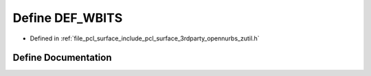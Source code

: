 .. _exhale_define_zutil_8h_1aef084f32d9ca8b9273a1c826b89b979a:

Define DEF_WBITS
================

- Defined in :ref:`file_pcl_surface_include_pcl_surface_3rdparty_opennurbs_zutil.h`


Define Documentation
--------------------


.. doxygendefine:: DEF_WBITS
